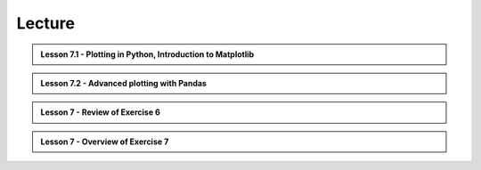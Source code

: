 Lecture
-------

.. admonition:: Lesson 7.1 - Plotting in Python, Introduction to Matplotlib

    .. raw:: html

        <iframe width="560" height="315" src="https://www.youtube.com/embed/lVaLf7TUm7o" frameborder="0" allowfullscreen></iframe>
        <p>Dave Whipp & Henrikki Tenkanen, University of Helsinki <a href="https://www.youtube.com/channel/UCQ1_1hZ0A1Vic2zmWE56s2A">@ Geo-Python channel on Youtube</a>.</p>

.. admonition:: Lesson 7.2 - Advanced plotting with Pandas

    .. raw:: html

        <iframe width="560" height="315" src="https://www.youtube.com/embed/JVWDyz-9sr4" frameborder="0" allowfullscreen></iframe>
        <p>Dave Whipp & Henrikki Tenkanen, University of Helsinki <a href="https://www.youtube.com/channel/UCQ1_1hZ0A1Vic2zmWE56s2A">@ Geo-Python channel on Youtube</a>.</p>

.. admonition:: Lesson 7 - Review of Exercise 6

    .. raw:: html

        <iframe width="560" height="315" src="https://www.youtube.com/embed/YmQ90TpRp84" frameborder="0" allowfullscreen></iframe>
        <p>Dave Whipp & Henrikki Tenkanen, University of Helsinki <a href="https://www.youtube.com/channel/UCQ1_1hZ0A1Vic2zmWE56s2A">@ Geo-Python channel on Youtube</a>.</p>

.. admonition:: Lesson 7 - Overview of Exercise 7

    .. raw:: html

        <iframe width="560" height="315" src="https://www.youtube.com/embed/wNU2_icBzN8" frameborder="0" allowfullscreen></iframe>
        <p>Dave Whipp & Henrikki Tenkanen, University of Helsinki <a href="https://www.youtube.com/channel/UCQ1_1hZ0A1Vic2zmWE56s2A">@ Geo-Python channel on Youtube</a>.</p>
